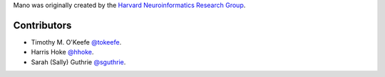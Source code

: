 Mano was originally created by the `Harvard Neuroinformatics Research Group <https://www.neuroinfo.org>`_.

Contributors
````````````
- Timothy M. O'Keefe `@tokeefe <https://github.com/tokeefe>`_.
- Harris Hoke `@hhoke <https://github.com/hhoke>`_.
- Sarah (Sally) Guthrie `@sguthrie <https://github.com/sguthrie>`_.
